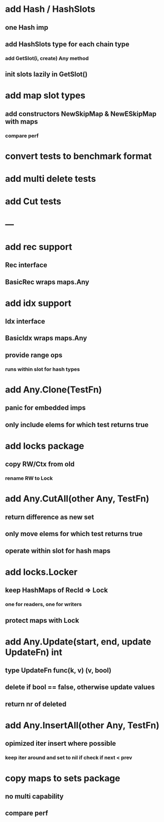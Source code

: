 * add Hash / HashSlots
** one Hash imp
** add HashSlots type for each chain type
*** add GetSlot(i, create) Any method
** init slots lazily in GetSlot()

* add map slot types
** add constructors NewSkipMap & NewESkipMap with maps
*** compare perf

* convert tests to benchmark format

* add multi delete tests

* add Cut tests

* ---

* add rec support
** Rec interface
** BasicRec wraps maps.Any

* add idx support
** Idx interface
** BasicIdx wraps maps.Any
** provide range ops
*** runs within slot for hash types

* add Any.Clone(TestFn)
** panic for embedded imps
** only include elems for which test returns true

* add locks package
** copy RW/Ctx from old
*** rename RW to Lock


* add Any.CutAll(other Any, TestFn)
** return difference as new set
** only move elems for which test returns true
** operate within slot for hash maps

* add locks.Locker
** keep HashMaps of RecId => Lock
*** one for readers, one for writers
** protect maps with Lock 


* add Any.Update(start, end, update UpdateFn) int
** type UpdateFn func(k, v) (v, bool)
** delete if bool == false, otherwise update values
** return nr of deleted

* add Any.InsertAll(other Any, TestFn)
** opimized iter insert where possible
*** keep iter around and set to nil if check if next < prev

* copy maps to sets package
** no multi capability
** compare perf
